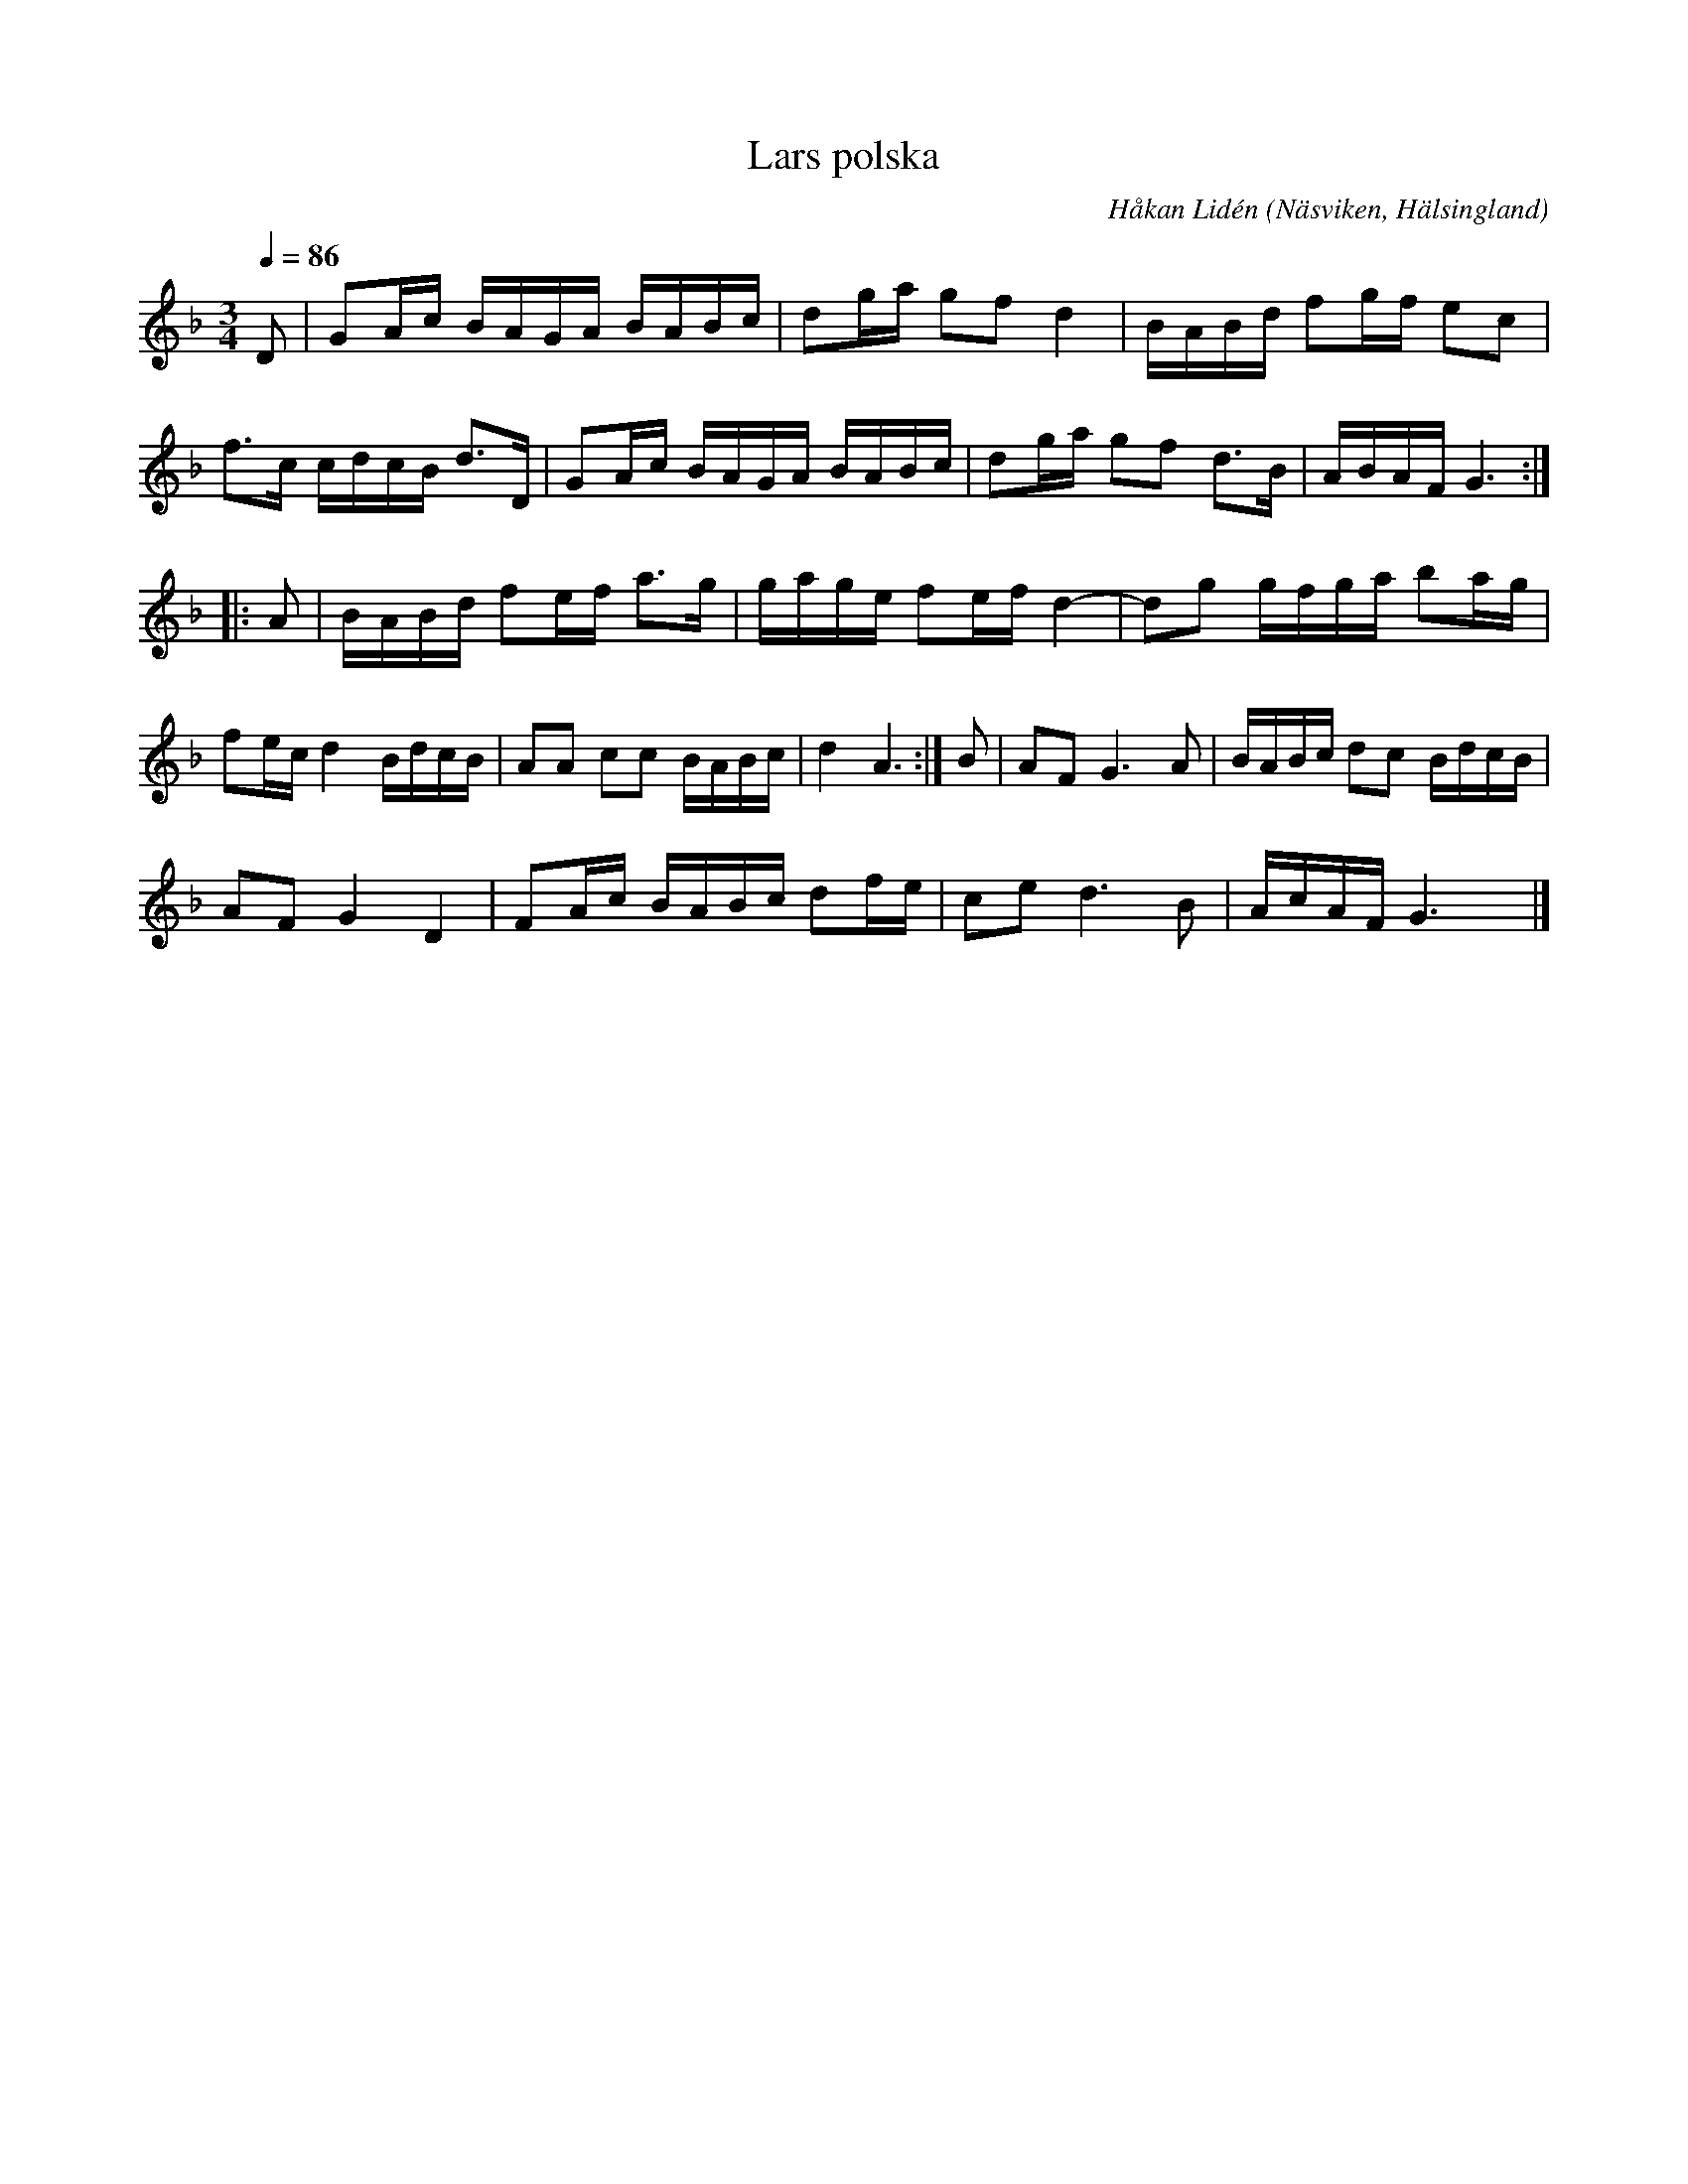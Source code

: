 %%abc-charset utf-8

X: 1
T: Lars polska
O: Näsviken, Hälsingland
C: Håkan Lidén
R: Polska
N: Födelsedagspolska till Lars Adolfsson
Q: 1/4=86
M: 3/4
L: 1/8
K: Gdor
D | GA/c/ B/A/G/A/ B/A/B/c/ | dg/a/ gf d2 | B/A/B/d/ fg/f/ ec | 
f3/c/ c/d/c/B/ d3/D/ | GA/c/ B/A/G/A/ B/A/B/c/ | dg/a/ gf d3/B/ | A/B/A/F/ G3 :|
|: A | B/A/B/d/ fe/f/ a3/g/ | g/a/g/e/ fe/f/ d2- | dg g/f/g/a/ ba/g/ | 
fe/c/ d2 B/d/c/B/ | AA cc B/A/B/c/ | d2 A3 :| B | AF G3 A | B/A/B/c/ dc B/d/c/B/ | 
AF G2 D2 | FA/c/ B/A/B/c/ df/e/ | ce d3 B | A/c/A/F/ G3 y|]

